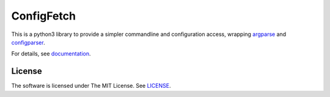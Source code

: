 
ConfigFetch
===========

This is a python3 library
to provide a simpler commandline and configuration access,
wrapping `argparse <https://docs.python.org/3/library/argparse.html>`__
and `configparser <https://docs.python.org/3/library/configparser.html>`__.

For details, see `documentation <http://configfetch.readthedocs.io/>`__.


License
-------

The software is licensed under The MIT License. See `LICENSE`_.

.. _LICENSE: https://github.com/openandclose/configfetch/blob/master/LICENSE
